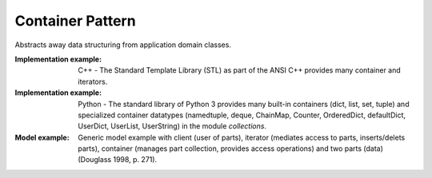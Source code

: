 .. _container_pattern:

=================
Container Pattern
=================

Abstracts away data structuring from application domain classes.

:Implementation example:
 C++ - The Standard Template Library (STL) as part of the ANSI C++ provides many
 container and iterators.

:Implementation example:
 Python - The standard library of Python 3 provides many built-in containers
 (dict, list, set, tuple) and specialized container datatypes (namedtuple, deque,
 ChainMap, Counter, OrderedDict, defaultDict, UserDict, UserList, UserString)
 in the module *collections*.

:Model example:
 Generic model example with client (user of parts), iterator (mediates access to
 parts, inserts/delets parts), container (manages part collection, provides access
 operations) and two parts (data) (Douglass 1998, p. 271).
